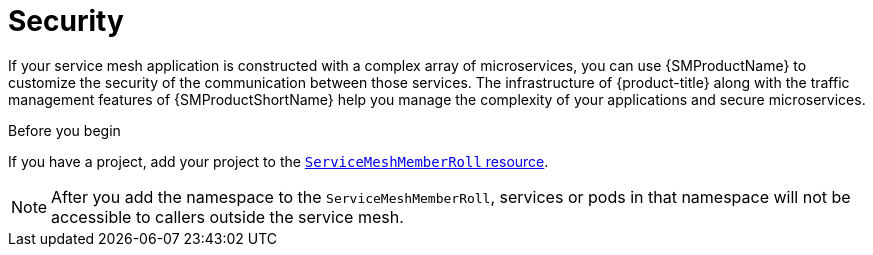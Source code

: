 // Module included in the following assemblies:
//
// * service_mesh/v1x/customizing-installation-ossm.adoc
// * service_mesh/v2x/customizing-installation-ossm.adoc

[id="ossm-config-security_{context}"]
= Security

If your service mesh application is constructed with a complex array of microservices, you can use {SMProductName} to customize the security of the communication between those services. The infrastructure of {product-title} along with the traffic management features of {SMProductShortName} help you manage the complexity of your applications and secure microservices.

.Before you begin

If you have a project, add your project to the xref:../../service_mesh/v2x/installing-ossm.adoc#ossm-member-roll-modify_installing-ossm[`ServiceMeshMemberRoll` resource].

[NOTE]
====
After you add the namespace to the `ServiceMeshMemberRoll`, services or pods in that namespace will not be accessible to callers outside the service mesh.
====
